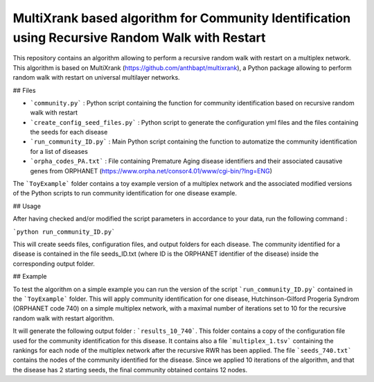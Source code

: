 =============================================================================================
MultiXrank based algorithm for Community Identification using Recursive Random Walk with Restart
=============================================================================================

.. image:: https://img.shields.io/pypi/pyversions/repRWR.svg
    :target: https://www.python.org
    
.. image:: https://github.com/anthbapt/repRWR/workflows/CI/badge.svg
    :target: https://github.com/anthbapt/repRWR/actions?query=branch%3Amaster+workflow%3ACI
    
 
This repository contains an algorithm allowing to perform a recursive random walk with restart on a multiplex network. This algorithm is based on MultiXrank (https://github.com/anthbapt/multixrank), a Python package allowing to perform random walk with restart on universal multilayer networks.

## Files

* ```community.py``` : Python script containing the function for community identification based on recursive random walk with restart
* ```create_config_seed_files.py``` : Python script to generate the configuration yml files and the files containing the seeds for each disease
* ```run_community_ID.py``` : Main Python script containing the function to automatize the community identification for a list of diseases
* ```orpha_codes_PA.txt``` : File containing Premature Aging disease identifiers and their associated causative genes from ORPHANET (https://www.orpha.net/consor4.01/www/cgi-bin/?lng=ENG)

The ```ToyExample``` folder contains a toy example version of a multiplex network and the associated modified versions of the Python scripts to run community identification for one disease example.

## Usage

After having checked and/or modified the script parameters in accordance to your data, run the following command : 

```python run_community_ID.py```

This will create seeds files, configuration files, and output folders for each disease. The community identified for a disease is contained in the file seeds_ID.txt (where ID is the ORPHANET identifier of the disease) inside the corresponding output folder.

## Example

To test the algorithm on a simple example you can run the version of the script ```run_community_ID.py``` contained in the ```ToyExample``` folder. This will apply community identification for one disease, Hutchinson-Gilford Progeria Syndrom (ORPHANET code 740) on a simple multiplex network, with a maximal number of iterations set to 10 for the recursive random walk with restart algorithm. 

It will generate the following output folder : ```results_10_740```. This folder contains a copy of the configuration file used for the community identification for this disease. It contains also a file ```multiplex_1.tsv``` containing the rankings for each node of the multiplex network after the recursive RWR has been applied. The file ```seeds_740.txt``` contains the nodes of the community identified for the disease. Since we applied 10 iterations of the algorithm, and that the disease has 2 starting seeds, the final community obtained contains 12 nodes. 
